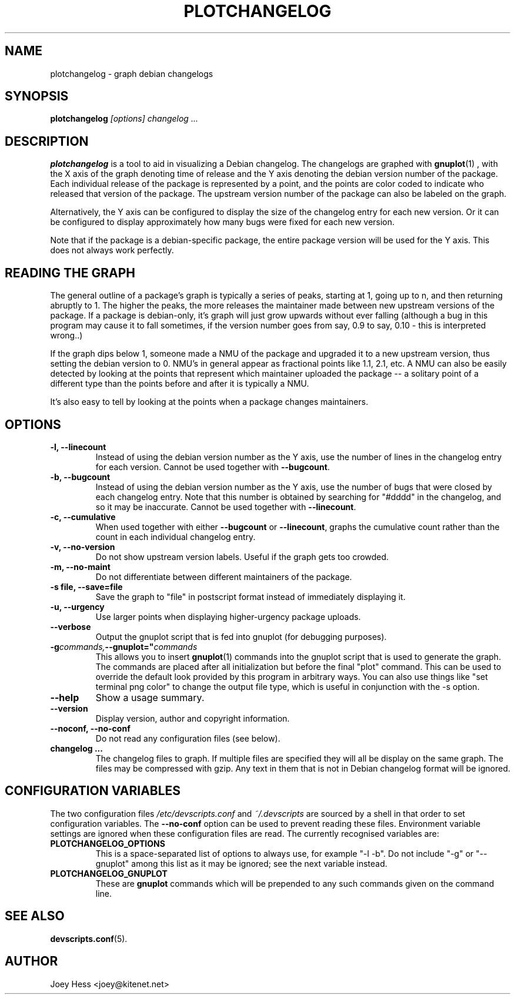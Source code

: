 .TH PLOTCHANGELOG 1 "Debian Utilities" "DEBIAN" \" -*- nroff -*-
.SH NAME
plotchangelog \- graph debian changelogs
.SH SYNOPSIS
.B plotchangelog
.I "[options] changelog ..."
.SH "DESCRIPTION"
.BR plotchangelog
is a tool to aid in visualizing a Debian changelog. The changelogs are
graphed with
.BR gnuplot (1)
, with the X axis of the graph denoting time of release and the Y axis
denoting the debian version number of the package. Each individual release
of the package is represented by a point, and the points are color coded to
indicate who released that version of the package. The upstream version
number of the package can also be labeled on the graph.
.PP
Alternatively, the Y axis can be configured to display the size of the 
changelog entry for each new version. Or it can be configured to display
approximately how many bugs were fixed for each new version.
.PP
Note that if the package is a debian-specific package, the entire package
version will be used for the Y axis. This does not always work perfectly.
.PP
.SH "READING THE GRAPH"
The general outline of a package's
graph is typically a series of peaks, starting at 1, going up to n, and then
returning abruptly to 1. The higher the peaks, the more releases the
maintainer made between new upstream versions of the package. If a package
is debian-only, it's graph will just grow upwards without ever falling
(although a bug in this program may cause it to fall sometimes, if the
version number goes from say, 0.9 to say, 0.10 - this is interpreted wrong..)
.PP
If the graph dips below 1, someone made a NMU of the package and upgraded it
to a new upstream version, thus setting the debian version to 0. NMU's in
general appear as fractional points like 1.1, 2.1, etc. A NMU can also be
easily detected by looking at the points that represent which maintainer
uploaded the package -- a solitary point of a different type than the points
before and after it is typically a NMU.
.PP
It's also easy to tell by looking at the points when a package changes
maintainers.
.SH OPTIONS
.TP
.B \-l, \-\-linecount
Instead of using the debian version number as the Y axis, use the number of
lines in the changelog entry for each version.  Cannot be used
together with
.BR \-\-bugcount .
.TP
.B \-b, \-\-bugcount
Instead of using the debian version number as the Y axis, use the number of
bugs that were closed by each changelog entry. Note that this number is
obtained by searching for "#dddd" in the changelog, and so it may be
inaccurate.  Cannot be used together with
.BR \-\-linecount .
.TP
.B \-c, \-\-cumulative
When used together with either
.B \-\-bugcount
or
.BR \-\-linecount ,
graphs the cumulative count rather than the count in each individual
changelog entry.
.TP
.B \-v, \-\-no-version
Do not show upstream version labels. Useful if the graph gets too crowded.
.TP
.B \-m, \-\-no-maint
Do not differentiate between different maintainers of the package.
.TP
.B \-s file, \-\-save=file
Save the graph to "file" in postscript format instead of immediately
displaying it.
.TP
.B \-u, \-\-urgency
Use larger points when displaying higher-urgency package uploads.
.TP
.B \-\-verbose
Output the gnuplot script that is fed into gnuplot (for debugging purposes).
.TP
.BI \-g commands, \-\-gnuplot=" commands "
This allows you to insert
.BR gnuplot (1)
commands into the gnuplot script that is used to generate the graph. The
commands are placed after all initialization but before the final "plot"
command. This can be used to override the default look provided by this
program in arbitrary ways. You can also use things like 
"set terminal png color"
to change the output file type, which is useful in conjunction with
the \-s option.
.TP
.B \-\-help
Show a usage summary.
.TP
.B \-\-version
Display version, author and copyright information.
.TP
.B \-\-noconf, \-\-no-conf
Do not read any configuration files (see below).
.TP
.B changelog ...
The changelog files to graph. If multiple files are specified they will all
be display on the same graph. The files may be compressed with gzip. Any
text in them that is not in Debian changelog format will be ignored.
.SH "CONFIGURATION VARIABLES"
The two configuration files \fI/etc/devscripts.conf\fR and
\fI~/.devscripts\fR are sourced by a shell in that order to set
configuration variables.  The \fB\-\-no\-conf\fR option can be used to
prevent reading these files.  Environment variable settings are
ignored when these configuration files are read.  The currently
recognised variables are:
.TP
.B PLOTCHANGELOG_OPTIONS
This is a space-separated list of options to always use, for example
"\-l \-b".  Do not include "\-g" or "\-\-gnuplot" among this list as it 
may be ignored; see the next variable instead.
.TP
.B PLOTCHANGELOG_GNUPLOT
These are
.B gnuplot
commands which will be prepended to any such commands given on the
command line.
.SH "SEE ALSO"
.BR devscripts.conf (5).
.SH AUTHOR
Joey Hess <joey@kitenet.net>
